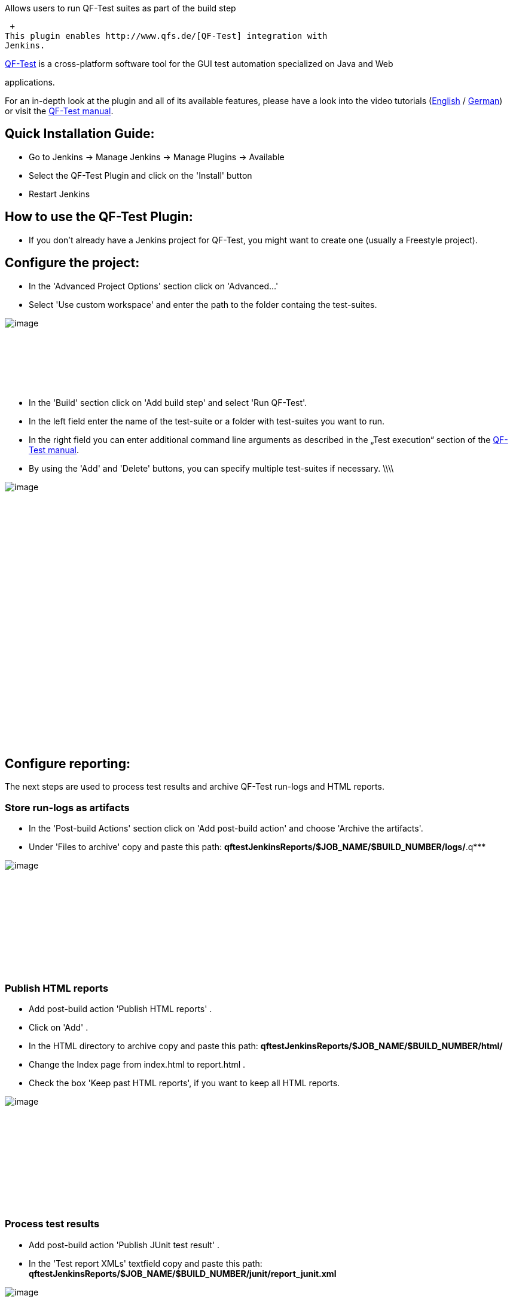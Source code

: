 Allows users to run QF-Test suites as part of the build step

 +
This plugin enables http://www.qfs.de/[QF-Test] integration with
Jenkins.

http://www.qfs.de/[QF-Test] is a cross-platform software tool for the
GUI test automation specialized on Java and Web

applications.

For an in-depth look at the plugin and all of its available features,
please have a look into the video tutorials
(https://youtu.be/8LkLKUroMW4[English] / https://youtu.be/71ocMrKPNOQ[German])
or visit the https://www.qfs.de/en/qftest/manual.html[QF-Test manual].

[[QF-TestPlugin-QuickInstallationGuide:]]
== Quick Installation Guide:

* Go to Jenkins → Manage Jenkins → Manage Plugins → Available
* Select the QF-Test Plugin and click on the 'Install' button
* Restart Jenkins

[[QF-TestPlugin-HowtousetheQF-TestPlugin:]]
== How to use the QF-Test Plugin:

* If you don't already have a Jenkins project for QF-Test, you might
want to create one (usually a Freestyle project).

[[QF-TestPlugin-Configuretheproject:]]
== Configure the project:

* In the 'Advanced Project Options' section click on 'Advanced...'
* Select 'Use custom workspace' and enter the path to the folder
containg the test-suites. +

[.confluence-embedded-file-wrapper .image-left-wrapper]#image:docs/images/jenkinsCustomWorkspace.png[image]# +
 +
 +
 +
 +
 +
 +

* In the 'Build' section click on 'Add build step' and select 'Run
QF-Test'.
* In the left field enter the name of the test-suite or a folder with
test-suites you want to run.
* In the right field you can enter additional command line arguments as
described in the „Test execution“ section of the
https://www.qfs.de/en/qftest/manual.html[QF-Test manual].
* By using the 'Add' and 'Delete' buttons, you can specify multiple
test-suites if necessary. \\\\

[.confluence-embedded-file-wrapper .image-left-wrapper]#image:docs/images/jenkinsBuildstep.png[image]# +
 +
 +
 +
 +
 +
 +
 +
 +
 +
 +
 +
 +
 +
 +
 +
 +
 +
 +
 +
 +
 +
 +
 +
 +
 +

[[QF-TestPlugin-Configurereporting:]]
== Configure reporting:

The next steps are used to process test results and archive QF-Test
run-logs and HTML reports.

[[QF-TestPlugin-Storerun-logsasartifacts]]
=== Store run-logs as artifacts

* In the 'Post-build Actions' section click on 'Add post-build action'
and choose 'Archive the artifacts'.
* Under 'Files to archive' copy and paste this path:
*qftestJenkinsReports/$JOB_NAME/$BUILD_NUMBER/logs/*.q***

[.confluence-embedded-file-wrapper .image-left-wrapper]#image:docs/images/artifacts.png[image]# +
 +
 +
 +
 +
 +
 +
 +
 +
 +
 +

[[QF-TestPlugin-PublishHTMLreports]]
=== *Publish HTML reports*

* Add post-build action 'Publish HTML reports' .
* Click on 'Add' .
* In the HTML directory to archive copy and paste this path:
*qftestJenkinsReports/$JOB_NAME/$BUILD_NUMBER/html/*
* Change the Index page from index.html to report.html .
* Check the box 'Keep past HTML reports', if you want to keep all HTML
reports.

[.confluence-embedded-file-wrapper .image-left-wrapper]#image:docs/images/htmlreports.png[image]# +
 +
 +
 +
 +
 +
 +
 +
 +
 +
 +

[[QF-TestPlugin-Processtestresults]]
=== *Process test results*

* Add post-build action 'Publish JUnit test result' .
* In the 'Test report XMLs' textfield copy and paste this path:
*qftestJenkinsReports/$JOB_NAME/$BUILD_NUMBER/junit/report_junit.xml*

[.confluence-embedded-file-wrapper .image-left-wrapper]#image:docs/images/junit.png[image]# +
 +
 +
 +
 +
 +
 +
 +
 +
 +
 +
 +
 +
 +
 +
 +

* Click on 'Save'.

Troubleshooting

[.aui-icon .aui-icon-small .aui-iconfont-info .confluence-information-macro-icon]#
#

Always check the console output of your build, in case of problems. +
It may also be helpful to add the command line argument '-dbg' to get
additional debug information in the console output. +
If that doesn't help you to solve the problem, please take a look at the
QF-Test manual or contact the QFS support.
